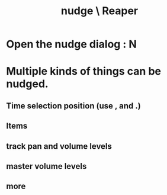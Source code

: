:PROPERTIES:
:ID:       01b2aa95-dfb8-479c-a552-ac8cc98a2a72
:END:
#+title: nudge \ Reaper
* Open the nudge dialog : N
* Multiple kinds of things can be nudged.
:PROPERTIES:
:ID:       2f4508ff-27e2-47ed-8b63-0e9de771800f
:END:
** Time selection position (use , and .)
** Items
** track pan and volume levels
** master volume levels
** more
